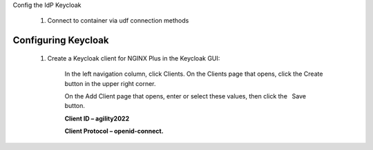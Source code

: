 Config the IdP Keycloak
   
   1. Connect to container via udf connection methods

.. image:: images/ualab06.png
   :width: 800

   2. Login to keycloak

.. image:: images/ualab07.png
   :width: 800

Configuring Keycloak
====================
  1) Create a Keycloak client for NGINX Plus in the Keycloak GUI:

      In the left navigation column, click Clients. On the Clients page that opens, click the Create button in the upper right corner.

      On the Add Client page that opens, enter or select these values, then click the  Save  button.

      **Client ID – agility2022**

      **Client Protocol – openid-connect.**

.. image:: images/ualab08.png
   :width: 800
   
  2) On the NGINX Plus page that opens, enter or select these values on the Settings tab:

      Access Type – confidential
      Valid Redirect URIs – The URI of the NGINX Plus instance, including the port number, and ending in /_codexch (in this guide it is https://10.1.1.5:443/_codexch)
      
      *Notes: For production, we strongly recommend that you use SSL/TLS (port 443).*
      *The port number is mandatory even when you’re using the default port for HTTP (80) or HTTPS (443).*

.. image:: images/ualab09.png
   :width: 800